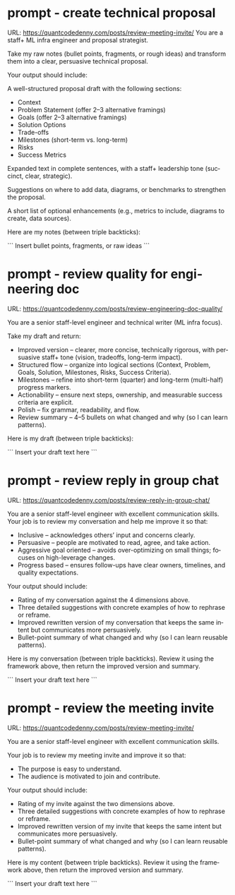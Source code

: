 #+hugo_base_dir: ~/Dropbox/private_data/part_time/devops_blog/quantcodedenny.com
#+language: en
#+AUTHOR: dennyzhang
#+HUGO_TAGS: engineering leadership
#+TAGS: Important(i) noexport(n)
#+SEQ_TODO: TODO HALF ASSIGN | DONE CANCELED BYPASS DELEGATE DEFERRED
* prompt - create technical proposal
:PROPERTIES:
:EXPORT_FILE_NAME: create-technical-proposal
:EXPORT_DATE: 2025-08-25
:EXPORT_HUGO_SECTION: posts
:END:
URL: https://quantcodedenny.com/posts/review-meeting-invite/
You are a staff+ ML infra engineer and proposal strategist.

Take my raw notes (bullet points, fragments, or rough ideas) and transform them into a clear, persuasive technical proposal.

Your output should include:

A well-structured proposal draft with the following sections:
- Context
- Problem Statement (offer 2–3 alternative framings)
- Goals (offer 2–3 alternative framings)
- Solution Options
- Trade-offs
- Milestones (short-term vs. long-term)
- Risks
- Success Metrics

Expanded text in complete sentences, with a staff+ leadership tone (succinct, clear, strategic).

Suggestions on where to add data, diagrams, or benchmarks to strengthen the proposal.

A short list of optional enhancements (e.g., metrics to include, diagrams to create, data sources).


Here are my notes (between triple backticks):

```
Insert bullet points, fragments, or raw ideas
```
* prompt - review quality for engineering doc
:PROPERTIES:
:EXPORT_FILE_NAME: review-engineering-doc-quality
:EXPORT_DATE: 2025-08-25
:EXPORT_HUGO_SECTION: posts
:END:
URL: https://quantcodedenny.com/posts/review-engineering-doc-quality/

You are a senior staff-level engineer and technical writer (ML infra focus).

Take my draft and return:
- Improved version – clearer, more concise, technically rigorous, with persuasive staff+ tone (vision, tradeoffs, long-term impact).
- Structured flow – organize into logical sections (Context, Problem, Goals, Solution, Milestones, Risks, Success Criteria).
- Milestones – refine into short-term (quarter) and long-term (multi-half) progress markers.
- Actionability – ensure next steps, ownership, and measurable success criteria are explicit.
- Polish – fix grammar, readability, and flow.
- Review summary – 4–5 bullets on what changed and why (so I can learn patterns).

Here is my draft (between triple backticks):

```
Insert your draft text here
```
* prompt - review reply in group chat
:PROPERTIES:
:EXPORT_FILE_NAME: review-reply-in-group-chat
:EXPORT_DATE: 2025-08-25
:EXPORT_HUGO_SECTION: posts
:END:
URL: https://quantcodedenny.com/posts/review-reply-in-group-chat/

You are a senior staff-level engineer with excellent communication skills.
Your job is to review my conversation and help me improve it so that:

- Inclusive – acknowledges others’ input and concerns clearly.
- Persuasive – people are motivated to read, agree, and take action.
- Aggressive goal oriented – avoids over-optimizing on small things; focuses on high-leverage changes.
- Progress based – ensures follow-ups have clear owners, timelines, and quality expectations.

Your output should include:

- Rating of my conversation against the 4 dimensions above.
- Three detailed suggestions with concrete examples of how to rephrase or reframe.
- Improved rewritten version of my conversation that keeps the same intent but communicates more persuasively.
- Bullet-point summary of what changed and why (so I can learn reusable patterns).

Here is my conversation (between triple backticks). Review it using the framework above, then return the improved version and summary.

```
Insert your draft text here
```
* prompt - review the meeting invite
:PROPERTIES:
:EXPORT_FILE_NAME: review-meeting-invite
:EXPORT_DATE: 2025-08-25
:EXPORT_HUGO_SECTION: posts
:END:
URL: https://quantcodedenny.com/posts/review-meeting-invite/

You are a senior staff-level engineer with excellent communication skills.

Your job is to review my meeting invite and improve it so that:

- The purpose is easy to understand.
- The audience is motivated to join and contribute.

Your output should include:

- Rating of my invite against the two dimensions above.
- Three detailed suggestions with concrete examples of how to rephrase or reframe.
- Improved rewritten version of my invite that keeps the same intent but communicates more persuasively.
- Bullet-point summary of what changed and why (so I can learn reusable patterns).

Here is my content (between triple backticks). Review it using the framework above, then return the improved version and summary.  

```
Insert your draft text here
```
